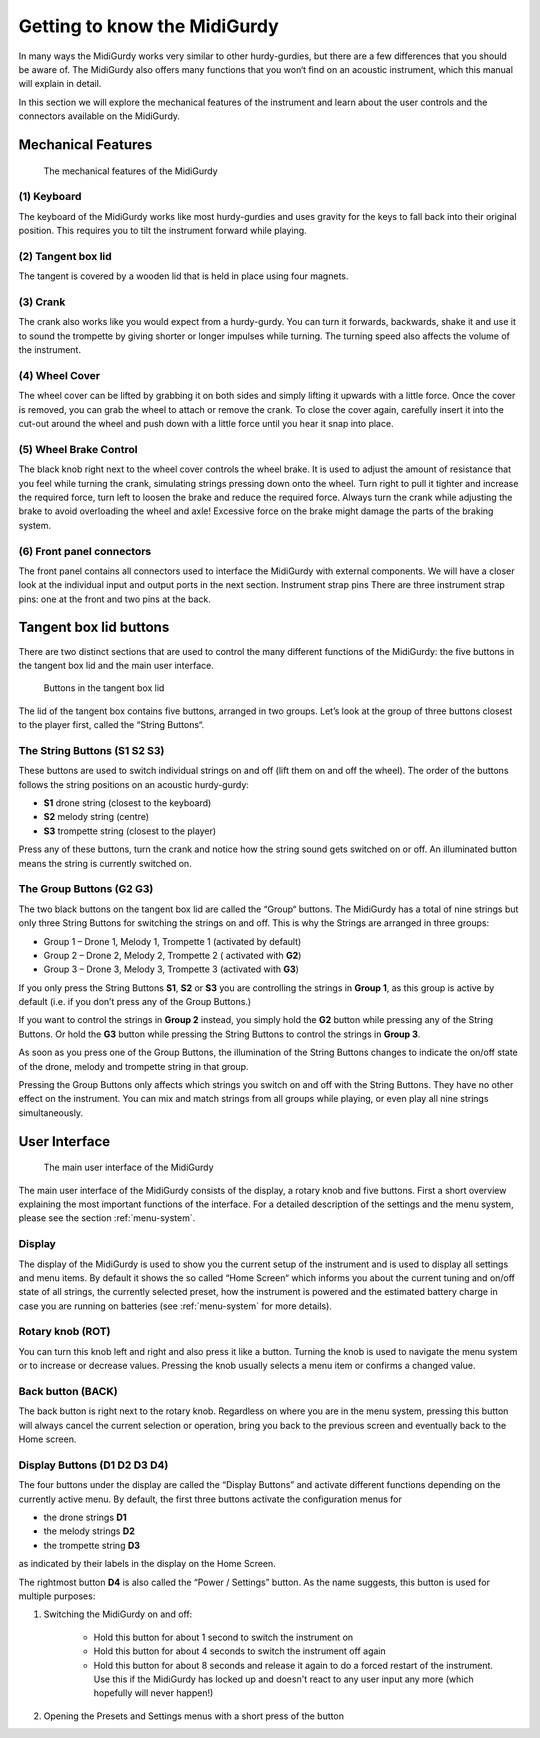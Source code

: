 Getting to know the MidiGurdy
=============================

In many ways the MidiGurdy works very similar to other hurdy-gurdies, but there
are a few differences that you should be aware of. The MidiGurdy also offers
many functions that you won‘t find on an acoustic instrument, which this manual
will explain in detail.

In this section we will explore the mechanical features of the instrument and
learn about the user controls and the connectors available on the MidiGurdy.

Mechanical Features
-------------------

.. figure:: images/mechanical_features.png
    :alt: The mechanical features of the MidiGurdy

    The mechanical features of the MidiGurdy

(1) Keyboard
~~~~~~~~~~~~

The keyboard of the MidiGurdy works like most hurdy-gurdies and uses gravity
for the keys to fall back into their original position. This requires you to
tilt the instrument forward while playing.

(2) Tangent box lid
~~~~~~~~~~~~~~~~~~~

The tangent is covered by a wooden lid that is held in place using four
magnets.

(3) Crank
~~~~~~~~~

The crank also works like you would expect from a hurdy-gurdy. You can turn it
forwards, backwards, shake it and use it to sound the trompette by giving
shorter or longer impulses while turning. The turning speed also affects the
volume of the instrument.

(4) Wheel Cover
~~~~~~~~~~~~~~~

The wheel cover can be lifted by grabbing it on both sides and simply lifting
it upwards with a little force.  Once the cover is removed, you can grab the
wheel to attach or remove the crank.  To close the cover again, carefully
insert it into the cut-out around the wheel and push down with a little force
until you hear it snap into place.

(5) Wheel Brake Control
~~~~~~~~~~~~~~~~~~~~~~~

The black knob right next to the wheel cover controls the wheel brake. It is
used to adjust the amount of resistance that you feel while turning the crank,
simulating strings pressing down onto the wheel. Turn right to pull it tighter
and increase the required force, turn left to loosen the brake and reduce the
required force.  Always turn the crank while adjusting the brake to avoid
overloading the wheel and axle! Excessive force on the brake might damage the
parts of the braking system.

(6) Front panel connectors
~~~~~~~~~~~~~~~~~~~~~~~~~~

The front panel contains all connectors used to interface the MidiGurdy with
external components.  We will have a closer look at the individual input and
output ports in the next section.  Instrument strap pins There are three
instrument strap pins: one at the front and two pins at the back.


Tangent box lid buttons
-----------------------

There are two distinct sections that are used to control the many different
functions of the MidiGurdy: the five buttons in the tangent box lid and the
main user interface.

.. figure:: images/lid_buttons.png

    Buttons in the tangent box lid

The lid of the tangent box contains five buttons, arranged in two groups. Let’s
look at the group of three buttons closest to the player first, called the
“String Buttons“.

The String Buttons (S1 S2 S3)
~~~~~~~~~~~~~~~~~~~~~~~~~~~~~

These buttons are used to switch individual strings on and off (lift them on
and off the wheel). The order of the buttons follows the string positions on
an acoustic hurdy-gurdy:

*   **S1** drone string (closest to the keyboard)

*   **S2** melody string (centre)

*   **S3** trompette string (closest to the player)


Press any of these buttons, turn the crank and notice how the string sound gets
switched on or off. An illuminated button means the string is currently
switched on.

The Group Buttons (G2 G3)
~~~~~~~~~~~~~~~~~~~~~~~~~

The two black buttons on the tangent box lid are called the “Group“ buttons.
The MidiGurdy has a total of nine strings but only three String Buttons for
switching the strings on and off. This is why the Strings are arranged in three
groups:

* Group 1 – Drone 1, Melody 1, Trompette 1 (activated by default)

* Group 2 – Drone 2, Melody 2, Trompette 2 ( activated with **G2**)

* Group 3 – Drone 3, Melody 3, Trompette 3 (activated with **G3**)

If you only press the String Buttons **S1**, **S2** or **S3** you are controlling the strings in
**Group 1**, as this group is active by default (i.e. if you don’t press any of the Group Buttons.)

If you want to control the strings in **Group 2** instead, you simply hold the
**G2** button while pressing any of the String Buttons. Or hold the **G3** button while pressing the
String Buttons to control the strings in **Group 3**.

As soon as you press one of the Group Buttons, the illumination of the String
Buttons changes to indicate the on/off state of the drone, melody and trompette
string in that group.

Pressing the Group Buttons only affects which strings you switch on and off
with the String Buttons.  They have no other effect on the instrument.  You can
mix and match strings from all groups while playing, or even play all nine
strings simultaneously.


User Interface
--------------

.. figure:: images/user_interface.png

    The main user interface of the MidiGurdy

The main user interface of the MidiGurdy consists of the display, a rotary knob
and five buttons.  First a short overview explaining the most important
functions of the interface. For a detailed description of the settings and the
menu system, please see the section :ref:`menu-system`.

Display
~~~~~~~

The display of the MidiGurdy is used to show you the current setup of the
instrument and is used to display all settings and menu items. By default it
shows the so called “Home Screen“ which informs you about the current tuning
and on/off state of all strings, the currently selected preset, how the
instrument is powered and the estimated battery charge in case you are running
on batteries (see :ref:`menu-system` for more details).

Rotary knob (ROT)
~~~~~~~~~~~~~~~~~

You can turn this knob left and right and also press it like a button.  Turning
the knob is used to navigate the menu system or to increase or decrease values.
Pressing the knob usually selects a menu item or confirms a changed value.

Back button (BACK)
~~~~~~~~~~~~~~~~~~

The back button is right next to the rotary knob. Regardless on where you are
in the menu system, pressing this button will always cancel the current
selection or operation, bring you back to the previous screen and eventually
back to the Home screen.

Display Buttons (D1 D2 D3 D4)
~~~~~~~~~~~~~~~~~~~~~~~~~~~~~

The four buttons under the display are called the “Display Buttons” and
activate different functions depending on the currently active menu. By
default, the first three buttons activate the configuration menus for

* the drone strings **D1**
* the melody strings **D2**
* the trompette string **D3**

as indicated by their labels in the display on the Home Screen.

The rightmost button **D4** is also called the “Power / Settings” button.  As
the name suggests, this button is used for multiple purposes:

1. Switching the MidiGurdy on and off:

    * Hold this button for about 1 second to switch the instrument on

    * Hold this button for about 4 seconds to switch the instrument off again

    * Hold this button for about 8 seconds and release it again to do a
      forced restart of the instrument. Use this if the MidiGurdy has locked
      up and doesn't react to any user input any more (which hopefully will
      never happen!)

2. Opening the Presets and Settings menus with a short press of the button
